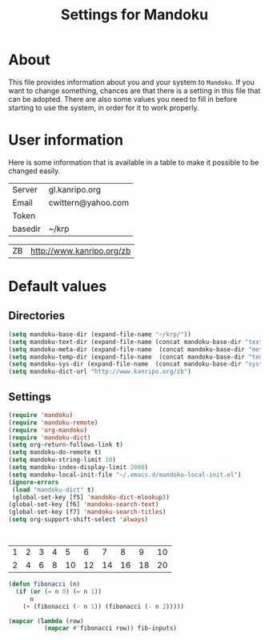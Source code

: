 #+TITLE: Settings for Mandoku

* About

  This file provides information about you and your system to
  =Mandoku=.  If you want to change something, chances are that there
  is a setting in this file that can be adopted.  There are also some
  values you need to fill in before starting to use the system, in
  order for it to work properly.

* User information

  Here is some information that is available in a table to make it
  possible to be changed easily.
# todo: think about what to put here!
#+NAME: uservalues
| Server  | gl.kanripo.org     |
| Email   | cwittern@yahoo.com |
| Token   |                    |
| basedir | ~/krp              |


#+NAME: search-repositories
| ZB | http://www.kanripo.org/zb |

* Default values

** Directories
#+BEGIN_SRC emacs-lisp
(setq mandoku-base-dir (expand-file-name "~/krp/"))
(setq mandoku-text-dir (expand-file-name (concat mandoku-base-dir "text/")))
(setq mandoku-meta-dir (expand-file-name  (concat mandoku-base-dir "meta/")))
(setq mandoku-temp-dir (expand-file-name  (concat mandoku-base-dir "temp/")))
(setq mandoku-sys-dir (expand-file-name  (concat mandoku-base-dir "system/")))
(setq mandoku-dict-url "http://www.kanripo.org/zb")
#+END_SRC


** Settings
#+BEGIN_SRC emacs-lisp
(require 'mandoku)
(require 'mandoku-remote)
(require 'org-mandoku)
(require 'mandoku-dict)
(setq org-return-follows-link t)
(setq mandoku-do-remote t)
(setq mandoku-string-limit 10)
(setq mandoku-index-display-limit 2000)
(setq mandoku-local-init-file "~/.emacs.d/mandoku-local-init.el")
(ignore-errors 
 (load "mandoku-dict" t)
 (global-set-key [f5] 'mandoku-dict-mlookup))
(global-set-key [f6] 'mandoku-search-text)
(global-set-key [f7] 'mandoku-search-titles)
(setq org-support-shift-select 'always)



#+END_SRC


#+tblname: fibonacci-inputs
| 1 | 2 | 3 | 4 |  5 |  6 |  7 |  8 |  9 | 10 |
| 2 | 4 | 6 | 8 | 10 | 12 | 14 | 16 | 18 | 20 |


#+name: fibonacci-seq(fib-inputs=fibonacci-inputs)
#+begin_src emacs-lisp
  (defun fibonacci (n)
    (if (or (= n 0) (= n 1))
        n
      (+ (fibonacci (- n 1)) (fibonacci (- n 2)))))
  
  (mapcar (lambda (row)
            (mapcar #'fibonacci row)) fib-inputs)
#+end_src
